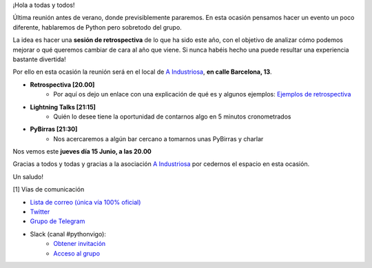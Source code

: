.. title: Reunión Junio 2023
.. slug: reunion-junio-2023
.. date: 2023-06-11 20:19:33 UTC+02:00
.. meeting_datetime: 20230615_2000
.. tags: python, vigo, desarrollo, retrospectiva
.. category:
.. link:
.. description:
.. type: text
.. author: Python Vigo


¡Hola a todas y todos!

Última reunión antes de verano, donde previsiblemente pararemos. En esta ocasión
pensamos hacer un evento un poco diferente, hablaremos de Python pero sobretodo
del grupo.

La idea es hacer una **sesión de retrospectiva** de lo que ha sido este año, con el
objetivo de analizar cómo podemos mejorar o qué queremos cambiar de cara al año 
que viene. Si nunca habéis hecho una puede resultar una experiencia bastante 
divertida!

Por ello en esta ocasión la reunión será en el local de  
`A Industriosa <https://aindustriosa.org/>`_, **en calle Barcelona, 13**.

* **Retrospectiva [20.00]**
    * Por aquí os dejo un enlace con una explicación de qué es y algunos
      ejemplos: `Ejemplos de retrospectiva <https://blog.kaleidos.net/Una-serie-de-divertidas-retrospectivas/>`_
 
* **Lightning Talks [21:15]**
    *  Quién lo desee tiene la oportunidad de contarnos algo en 5 minutos cronometrados

* **PyBirras [21:30]**
    *  Nos acercaremos a algún bar cercano a tomarnos unas PyBirras y charlar


Nos vemos este **jueves día 15 Junio, a las 20.00**


Gracias a todos y todas y gracias a la asociación `A Industriosa <https://aindustriosa.org/>`_ 
por cedernos el espacio en esta ocasión.

Un saludo!


[1] Vías de comunicación

* `Lista de correo (única vía 100% oficial) <https://lists.es.python.org/listinfo/vigo/>`_

* `Twitter <https://twitter.com/python_vigo/>`_

* `Grupo de Telegram <https://t.me/+B9bb6mt07Uyp5Pj7>`_

* Slack (canal #pythonvigo):
    - `Obtener invitación <https://slackin-vigotech.herokuapp.com/>`_
    - `Acceso al grupo <https://vigotechalliance.slack.com/>`_
